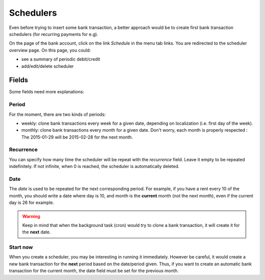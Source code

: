 Schedulers
==========

Even before trying to insert some bank transaction, a better approach would be
to create first bank transaction schedulers (for recurring payments for e.g).

On the page of the bank account, click on the link *Schedule* in the menu tab
links. You are redirected to the scheduler overview page. On this page, you
could:

* see a summary of periodic debit/credit
* add/edit/delete scheduler

Fields
------

Some fields need more explanations:

Period
``````

For the moment, there are two kinds of periods:

* weekly: clone bank transactions every week for a given date, depending on
  localization (i.e. first day of the week).
* monthly: clone bank transactions every month for a given date. Don't worry,
  each month is properly respected : The 2015-01-29 will be 2015-02-28 for the
  next month.

Recurrence
``````````

You can specify how many time the scheduler will be repeat with the
*recurrence* field. Leave it empty to be repeated indefinitely.
If not infinite, when 0 is reached, the scheduler is automatically deleted.

Date
````

The *date* is used to be repeated for the next corresponding period. For
example, if you have a rent every 10 of the month, you should write
a date where day is 10, and month is the **current** month (not the next
month), even if the current day is 26 for example.

.. warning:: Keep in mind that when the background task (cron) would try to
   clone a bank transaction, it will create it for the **next** date.

Start now
`````````

When you create a scheduler, you may be interesting in running it immediately.
However be careful, it would create a new bank transaction for the **next**
period based on the date/period given. Thus, if you want to create an automatic
bank transaction for the current month, the date field must be set for the
previous month.